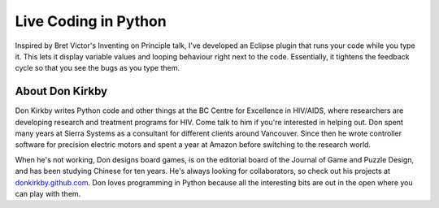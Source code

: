 .. _2016-kirkby:

Live Coding in Python
=====================

Inspired by Bret Victor's Inventing on Principle talk, I've developed an
Eclipse plugin that runs your code while you type it. This lets it display
variable values and looping behaviour right next to the code. Essentially, it
tightens the feedback cycle so that you see the bugs as you type them.

About Don Kirkby
----------------

Don Kirkby writes Python code and other things at the BC Centre for Excellence
in HIV/AIDS, where researchers are developing research and treatment programs
for HIV. Come talk to him if you're interested in helping out. Don spent many
years at Sierra Systems as a consultant for different clients around Vancouver.
Since then he wrote controller software for precision electric motors and spent
a year at Amazon before switching to the research world.

When he's not working, Don designs board games, is on the editorial board of
the Journal of Game and Puzzle Design, and has been studying Chinese for ten
years. He's always looking for collaborators, so check out his projects at
`donkirkby.github.com <http://donkirkby.github.com/>`__. Don loves programming
in Python because all the interesting bits are out in the open where you can
play with them.
